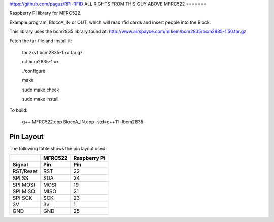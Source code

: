 https://github.com/paguz/RPi-RFID
ALL RIGHTS FROM THIS GUY ABOVE
MFRC522
=======

Raspberry PI library for MFRC522.

Example program, BlocoA_IN or OUT, which will read rfid cards and insert people into the Block.

This library uses the bcm2835 library found at:
http://www.airspayce.com/mikem/bcm2835/bcm2835-1.50.tar.gz 

Fetch the tar-file and install it:

  tar zxvf bcm2835-1.xx.tar.gz

  cd bcm2835-1.xx

  ./configure

  make

  sudo make check

  sudo make install


To build:

  g++ MFRC522.cpp BlocoA_IN.cpp -std=c++11 -lbcm2835

Pin Layout
----------

The following table shows the pin layout used:

+-----------+----------+-------------+
|           | MFRC522  | Raspberry Pi|
+-----------+----------+-------------+
| Signal    | Pin      | Pin         |
+===========+==========+=============+
| RST/Reset | RST      | 22          |
+-----------+----------+-------------+
| SPI SS    | SDA      | 24          |
+-----------+----------+-------------+
| SPI MOSI  | MOSI     | 19          |
+-----------+----------+-------------+
| SPI MISO  | MISO     | 21          |
+-----------+----------+-------------+
| SPI SCK   | SCK      | 23          |
+-----------+----------+-------------+
| 3V        | 3v       | 1           |
+-----------+----------+-------------+
| GND       | GND      | 25          |
+-----------+----------+-------------+
